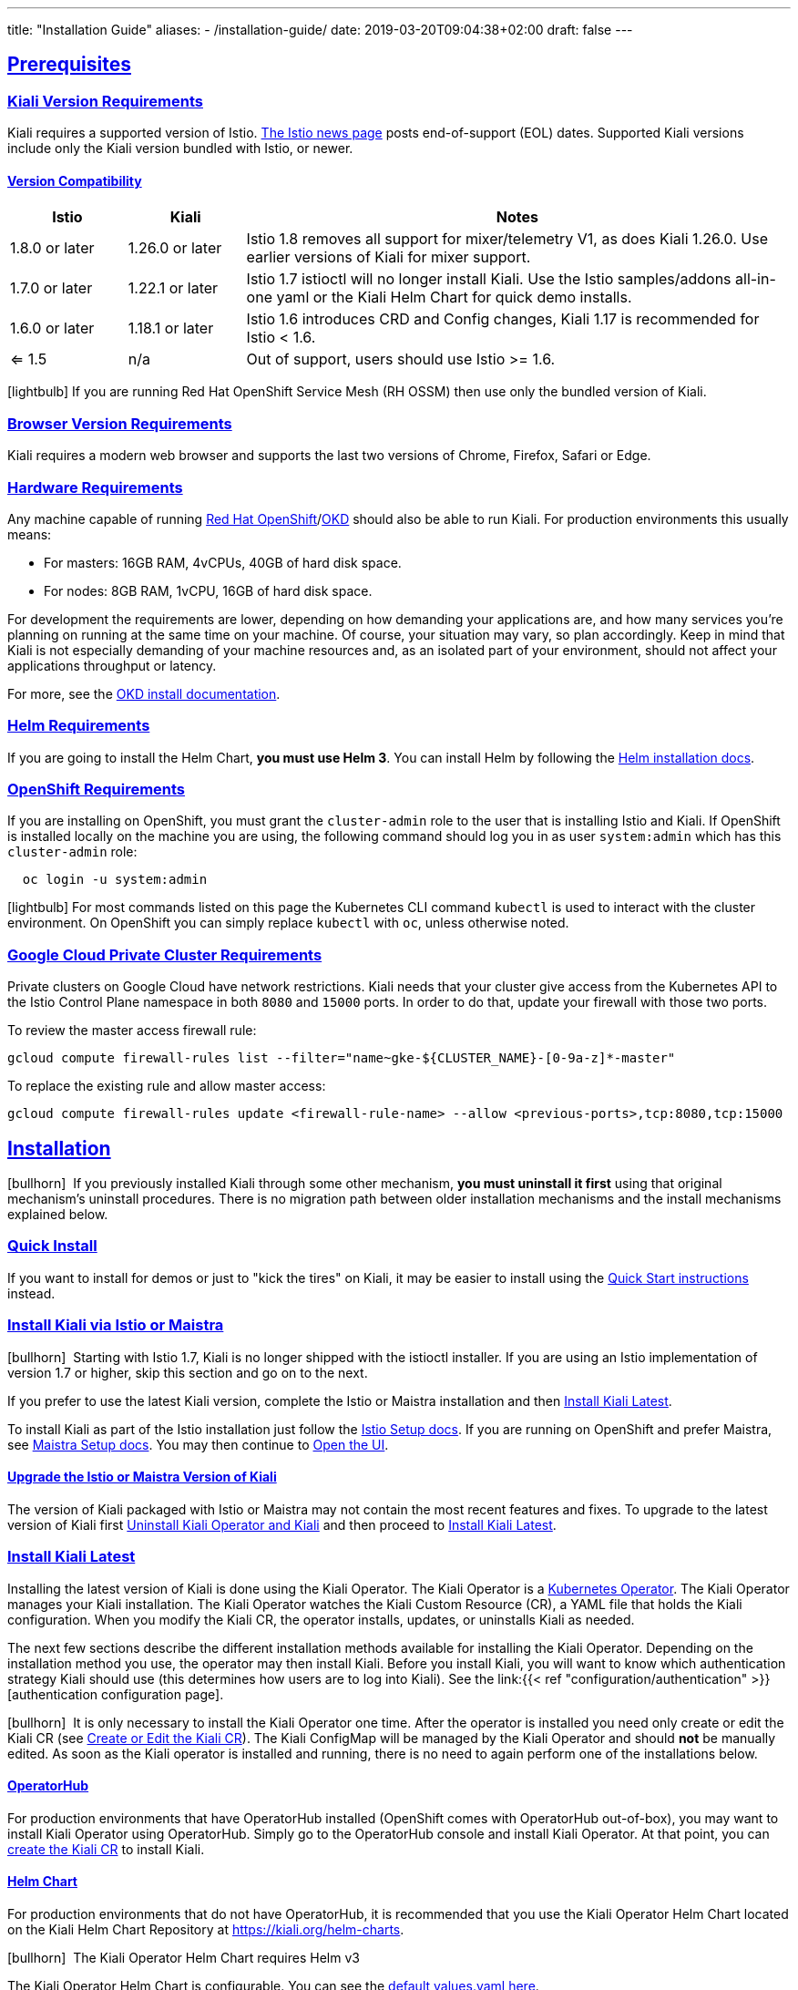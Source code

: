---
title: "Installation Guide"
aliases:
- /installation-guide/
date: 2019-03-20T09:04:38+02:00
draft: false
---

:toc: macro
:toclevels: 4
:toc-title: Table of Contents
:keywords: Kiali Getting Started
:icons: font
:imagesdir: /images/gettingstarted/
:sectlinks:

toc::[]

== Prerequisites

=== Kiali Version Requirements

Kiali requires a supported version of Istio. link:https://istio.io/news/[The Istio news page] posts end-of-support (EOL) dates. Supported Kiali versions include only the Kiali version bundled with Istio, or newer.

==== Version Compatibility

[cols="15%,15%,70%",options="header"]
|===
|Istio
|Kiali
|Notes

| 1.8.0 or later
| 1.26.0 or later
| Istio 1.8 removes all support for mixer/telemetry V1, as does Kiali 1.26.0. Use earlier versions of Kiali for mixer support.

| 1.7.0 or later
| 1.22.1 or later
| Istio 1.7 istioctl will no longer install Kiali. Use the Istio samples/addons all-in-one yaml or the Kiali Helm Chart for quick demo installs.

| 1.6.0 or later
| 1.18.1 or later
| Istio 1.6 introduces CRD and Config changes, Kiali 1.17 is recommended for Istio < 1.6.

| <= 1.5
| n/a
| Out of support, users should use Istio >= 1.6.

|===

icon:lightbulb[size=1x]{nbsp}If you are running Red Hat OpenShift Service Mesh (RH OSSM) then use only the bundled version of Kiali.


=== Browser Version Requirements

Kiali requires a modern web browser and supports the last two versions of Chrome, Firefox, Safari or Edge.


=== Hardware Requirements

Any machine capable of running link:https://www.openshift.com/[Red Hat OpenShift]/link:https://okd.io[OKD] should also be able to run Kiali. For production environments this usually means:

* For masters: 16GB RAM, 4vCPUs, 40GB of hard disk space.
* For nodes: 8GB RAM, 1vCPU, 16GB of hard disk space.

For development the requirements are lower, depending on how demanding your applications are, and how many services you're planning on running at the same time on your machine. Of course, your situation may vary, so plan accordingly. Keep in mind that Kiali is not especially demanding of your machine resources and, as an isolated part of your environment, should not affect your applications throughput or latency.

For more, see the link:https://docs.okd.io/latest/welcome/index.html[OKD install documentation].


=== Helm Requirements

If you are going to install the Helm Chart, *you must use Helm 3*. You can install Helm by following the link:https://helm.sh/docs/intro/install/[Helm installation docs].


=== OpenShift Requirements

If you are installing on OpenShift, you must grant the `cluster-admin` role to the user that is installing Istio and Kiali. If OpenShift is installed locally on the machine you are using, the following command should log you in as user `system:admin` which has this `cluster-admin` role:

[source,bash]
----
  oc login -u system:admin
----

icon:lightbulb[size=1x]{nbsp}For most commands listed on this page the Kubernetes CLI command `kubectl` is used to interact with the cluster environment. On OpenShift you can simply replace `kubectl` with `oc`, unless otherwise noted.

=== Google Cloud Private Cluster Requirements

Private clusters on Google Cloud have network restrictions. Kiali needs that your cluster give access from the Kubernetes API to the Istio Control Plane namespace in both `8080` and `15000` ports. In order to do that, update your firewall with those two ports.

To review the master access firewall rule:

[source,bash]
----
gcloud compute firewall-rules list --filter="name~gke-${CLUSTER_NAME}-[0-9a-z]*-master"
----

To replace the existing rule and allow master access:

[source,bash]
----
gcloud compute firewall-rules update <firewall-rule-name> --allow <previous-ports>,tcp:8080,tcp:15000
----


== Installation

icon:bullhorn[size=1x]{nbsp} If you previously installed Kiali through some other mechanism, *you must uninstall it first* using that original mechanism's uninstall procedures. There is no migration path between older installation mechanisms and the install mechanisms explained below.


=== Quick Install

If you want to install for demos or just to "kick the tires" on Kiali, it may be easier to install using the link:../quick-start[Quick Start instructions] instead.


=== Install Kiali via Istio or Maistra

icon:bullhorn[size=1x]{nbsp} Starting with Istio 1.7, Kiali is no longer shipped with the istioctl installer. If you are using an Istio implementation of version 1.7 or higher, skip this section and go on to the next.

If you prefer to use the latest Kiali version, complete the Istio or Maistra installation and then link:#_install_kiali_latest[Install Kiali Latest].

To install Kiali as part of the Istio installation just follow the link:https://istio.io/docs/setup/[Istio Setup docs]. If you are running on OpenShift and prefer Maistra, see link:https://maistra.io/docs/installation/[Maistra Setup docs]. You may then continue to link:#_open_the_ui[Open the UI].


==== Upgrade the Istio or Maistra Version of Kiali

The version of Kiali packaged with Istio or Maistra may not contain the most recent features and fixes. To upgrade to the latest version of Kiali first link:#_uninstall_kiali_operator_and_kiali[Uninstall Kiali Operator and Kiali] and then proceed to link:#_install_kiali_latest[Install Kiali Latest].


=== Install Kiali Latest

Installing the latest version of Kiali is done using the Kiali Operator. The Kiali Operator is a link:https://coreos.com/operators/[Kubernetes Operator]. The Kiali Operator manages your Kiali installation. The Kiali Operator watches the Kiali Custom Resource (CR), a YAML file that holds the Kiali configuration. When you modify the Kiali CR, the operator installs, updates, or uninstalls Kiali as needed.

The next few sections describe the different installation methods available for installing the Kiali Operator. Depending on the installation method you use, the operator may then install Kiali. Before you install Kiali, you will want to know which authentication strategy Kiali should use (this determines how users are to log into Kiali). See the link:{{< ref "configuration/authentication" >}}[authentication configuration page].

icon:bullhorn[size=1x]{nbsp} It is only necessary to install the Kiali Operator one time. After the operator is installed you need only create or edit the Kiali CR (see link:#_create_or_edit_the_kiali_cr[Create or Edit the Kiali CR]). The Kiali ConfigMap will be managed by the Kiali Operator and should *not* be manually edited.  As soon as the Kiali operator is installed and running, there is no need to again perform one of the installations below.

==== OperatorHub

For production environments that have OperatorHub installed (OpenShift comes with OperatorHub out-of-box), you may want to install Kiali Operator using OperatorHub. Simply go to the OperatorHub console and install Kiali Operator. At that point, you can link:#_create_or_edit_the_kiali_cr[create the Kiali CR] to install Kiali.


==== Helm Chart

For production environments that do not have OperatorHub, it is recommended that you use the Kiali Operator Helm Chart located on the Kiali Helm Chart Repository at link:https://kiali.org/helm-charts[https://kiali.org/helm-charts].

icon:bullhorn[size=1x]{nbsp} The Kiali Operator Helm Chart requires Helm v3

The Kiali Operator Helm Chart is configurable. You can see the link:https://github.com/kiali/helm-charts/tree/master/kiali-operator/values.yaml[default values.yaml here].

To install the latest Kiali Operator along with a Kiali CR (which triggers a Kiali Server to be installed in istio-system namespace) using the Helm Chart, you can run this:

[source,bash]
----
$ kubectl create namespace kiali-operator
$ helm install \
    --set cr.create=true \
    --set cr.namespace=istio-system \
    --namespace kiali-operator \
    --repo https://kiali.org/helm-charts \
    kiali-operator \
    kiali-operator
----

icon:lightbulb[size=1x]{nbsp} To install a specific version X.Y.Z, simply pass `--version X.Y.Z` to the helm command

This installation method gives Kiali access to existing namespaces as well as namespaces created later. See link:#_namespace_management"[Namespace Management] for more information if you want to change that behavior.

==== Operator-Only Install

To install only the Kiali Operator and not a Kiali CR, simply pass `--set cr.create=false` to the helm command. This option is good when you plan to customize the Kiali CR and the resulting Kiali Server installation.

After the Kiali Operator is installed and running, go to link:#_create_or_edit_the_kiali_cr[Create or Edit the Kiali CR] for the customized Kiali installation.


=== Create or Edit the Kiali CR

The Kiali Operator watches the Kiali CR. Creating, updating, or removing a Kiali CR will trigger the Kiali Operator to install, update, or remove Kiali. This assumes the Kiali Operator has already been installed.

To create an initial Kiali CR file it is recommended to copy the fully documented link:https://github.com/kiali/kiali-operator/blob/master/deploy/kiali/kiali_cr.yaml[example Kiali CR YAML file]. Edit that file being careful to maintain proper formatting, and save it to a local file such as `my-kiali-cr.yaml`.

icon:lightbulb[size=1x]{nbsp} It is important to understand the `deployment.accessible_namespaces` setting in the CR. See link:#_accessible_namespaces[Accessible Namespaces] for more information.

icon:bullhorn[size=1x]{nbsp} The Kiali ConfigMap will be managed by the Kiali Operator and should *not* be manually edited.

To install Kiali, create the Kiali CR using the local file by running a command similar to this (note: the typical Kiali CR is normally installed in the Istio control plane namespace):

[source,bash]
----
  kubectl apply -f my-kiali-cr.yaml -n istio-system
----

To update Kiali, edit and save the existing Kiali CR; for example:

[source,bash]
----
  kubectl edit kiali kiali -n istio-system
----


=== Open the UI

Once Istio, Maistra, or the Kiali Operator has installed Kiali, and the Kiali pod has successfully started, you can access the UI. Please, check the link:{{< ref "/documentation/v1.29/faq/general#how-do-i-access-kiai" >}}[FAQ: How do I access Kiali UI?]

icon:bullhorn[size=1x]{nbsp} The credentials you use on the login screen depend on the authentication strategy that was configured for Kiali. See the link:{{< ref "configuration/authentication" >}}[authentication configuration page] for more details.


== Uninstall


=== Uninstall Kiali Only

To remove Kiali is simple - just delete the Kiali CR. To trigger the Kiali Operator to uninstall Kiali run a command similar to this (note: the typical Kiali CR name is `kiali` and you normally install it in the Istio control plane namespace):

[source,bash]
----
  kubectl delete kiali kiali -n istio-system
----

Once deleted, you have no Kiali installed, but you still have the Kiali Operator running. You could create another Kiali CR with potentially different configuration settings to install a new Kiali instance.


=== Uninstall Kiali Operator and Kiali

If you installed Kiali Operator using OperatorHub, use OperatorHub to uninstall. Otherwise, to uninstall *everything* related to Kiali (Kiali Operator, Kiali, etc.) you will want to use Helm.

To uninstall, first you must ensure all Kiali CRs that are being watched by the operator are deleted. This gives the operator a chance to uninstall the Kiali Servers before you remove the operator itself.

icon:bullhorn[size=1x]{nbsp} If you fail to delete the Kiali CRs first, your cluster may not be able to delete the namespace where the CR is deployed and remnants from the Kiali Server will not be deleted.

After you have successfully deleted the Kiali CRs, then you can uninstall the Kiali Operator using Helm. Because link:https://helm.sh/docs/topics/charts/#limitations-on-crds[Helm does not delete CRDs], you have to do that in order to clean up everything. For example:

[source,bash]
----
  helm uninstall --namespace kiali-operator kiali-operator
  kubectl delete crd monitoringdashboards.monitoring.kiali.io
  kubectl delete crd kialis.kiali.io
----


==== Known Problem: Uninstall Hangs

If the uninstall hangs (typically due to failing to delete all Kiali CRs prior to uninstalling the operator) the following may help to resolve the problem. You basically want to clear the finalizer from the Kiali CRs causing the hang.

icon:lightbulb[size=1x]{nbsp} If you installed the Kiali CR in a different namespace, replace `istio-system` in the command with the namespace in which the Kiali CR is located. The below command also assumes the Kiali CR is named `kiali`.

[source,bash]
----
  kubectl patch kiali kiali -n istio-system -p '{"metadata":{"finalizers": []}}' --type=merge
----

Note that even if this fixes the hang problem, you may still have remnants of the Kiali Server in your cluster. You will manually need to delete those resources.

== Additional Notes

=== Customize the Kiali UI web context root

By default, when installed on OpenShift, the Kiali UI is deployed to the root context path of "/", for example `https://kiali-istio-system.<your_cluster_domain_or_ip>/`. In some situations, such as when you want to serve the Kiali UI along with other apps under the same host name, for example, `example.com/kiali`, `example.com/app1`, you can edit the Kiali CR and provide a different value for `web_root`. The path must begin with a `/` and not end with a `/` (e.g. `/kiali` or `/mykiali`).

An example of custom web root:

[source,yaml]
----
server:
  web_root: /kiali
  ...
----

The above is the default when Kiali is installed on Kubernetes - so to access the Kiali UI on Kubernetes you access it at the root context path of `/kiali`.

You can also set the FQDN and port for the resulting service (in case you are using an Istio VirtualService or a kubernetes ingress that does not set the proper params) on the same key, with the names `web_fqdn` and `web_port`, as shown in the example:

[source,yaml]
----
server:
  web_fqdn: mykiali.mydomain.com
  web_port: 443
  ...
----

=== Namespace Management

==== Accessible Namespaces

The Kiali CR tells the Kiali Operator which namespaces are accessible to Kiali. It is specified in the CR via the `accessible_namespaces` setting under the main `deployment` section.

The specified namespaces are those that have service mesh components to be observed by Kiali. Additionally, the namespace to which Kiali is installed must be accessible (typically the same namespace as Istio). Each list entry can be a regex matched against all namespaces the operator can see. If not set in the Kiali CR, then the default behavior makes all current namespaces accessible except for some internal namespaces that should typically be ignored.

As an example, if Kiali is to be installed in the istio-system namespace, and is expected to monitor all namespaces prefixed with `mycorp_` the setting would be:

[source,yaml]
----
deployment:
  accessible_namespaces:
  - istio-system
  - mycorp_.*
----

icon:lightbulb[size=1x]{nbsp} If `accessible_namespaces` has an entry with the special value of `+++**+++` (two asterisks), it denotes that Kiali be given access to all namespaces that exist or will be created in the future via a single cluster role. 

icon:bullhorn[size=1x]{nbsp} If the operator was installed via Helm but not installed with the option `clusterRoleCreator: true` then you cannot later edit the Kiali CR and change accessible_namespaces to `+++**+++`. You must reinstall the operator so that it can be granted the additional permissions required (`--set clusterRoleCreator=true`). Note that by default the Kiali Operator Helm Chart will install the operator with `clusterRoleCreator` set to `true`.

Maistra supports multi-tenancy and the `accessible_namespaces` extends that feature to Kiali. However, explicit naming of accessible namespaces can benefit non-Maistra installations as well - with it Kiali does not need cluster roles and the Kiali Operator does not need permissions to create cluster roles.


==== Excluded Namespaces

The Kiali CR tells the Kiali Operator which accessible namespaces should be excluded from the list of namespaces provided by the API and UI. This can be useful if wildcards are used when specifying link:#_accessible_namespaces[Accessible Namespaces]. This setting has no effect on namespace accessibility. It is only a filter, not security-related.

For example, if my accessible_namespaces include "mycorp_.*" but I don't want to see test namespaces, I could add to the default entries:

[source,yaml]
----
namespaces:
  exclude:
    - istio-operator
    - kiali-operator
    - ibm.*
    - kube.*
    - openshift.*
    - mycorp_test.*
----

==== Namespace Selectors

Kiali supports an optional label selector for namespaces which is used to fetch a subset of the available namespaces.

The label selector is defined under the namespaces definition.

The example below selects all namespaces that have a label `kiali-enabled: true`:

[source,yaml]
----
namespaces:
  label_selector: kiali-enabled=true
----

For further information on how the `label_selector` interacts with `deployment.accessible_namespaces` read the https://github.com/kiali/kiali-operator/blob/master/deploy/kiali/kiali_cr.yaml[technical documentation].

To label a namespace, you can use the following command, for more information see the :link:https://kubernetes.io/docs/concepts/overview/working-with-objects/labels[official documentation]

[source,bash]
----
  kubectl label namespace xxx kiali-enabled=true
----

Note that when using multiple service meshes (i.e. multiple control planes) in the same cluster, you will want to set the label selector's value to a value unique to each mesh. This is so each mesh's Kiali instance will only select those namespaces within that mesh.

For an example of using Kiali in this kind of soft multi-tenancy mode, see the [Maistra](https://github.com/Maistra/istio-operator) project.

This is the reason why this `label_selector` will be defined by default to the value of `kiali.io/member-of: <istio_namespace>` if the `deployment.accessible_namespaces` is set to something other than the "all namespaces" value `['**']`. This allows you to have multiple control planes in the same cluster and have each control plane contain its own Kiali instance.


=== Reducing Permissions in OpenShift

By default, Kiali will run with its cluster role. It provides some read-write capabilities so Kiali can add, modify, or delete some service mesh resources to perform tasks such as adding and modifying Istio destination rules in any namespace.

If you prefer not to run Kiali with this read-write role across the cluster, it is possible to reduce these permissions to individual namespaces.

icon:lightbulb[size=1x]{nbsp} This only works for OpenShift since it can return a list of namespaces that a user has access to. Know how to make this work with Kubernetes? Awesome, please let us know in this https://issues.jboss.org/browse/KIALI-1675[issue].

The first thing you will need to do is to remove the cluster-wide permissions that are granted to Kiali by default:

[source,bash]
----
  oc delete clusterrolebindings kiali
----

Then you will need to grant the `kiali` role in the namespace of your choosing:

[source,bash]
----
  oc adm policy add-role-to-user kiali system:serviceaccount:istio-system:kiali-service-account -n ${NAMESPACE}
----

You can alternatively tell the Kiali Operator to install Kiali in "view only" mode (this does work for either OpenShift or Kubernetes). You do this by setting the `view_only_mode` to `true` in the Kiali CR:

[source,yaml]
----
deployment:
  view_only_mode: true
  ...
----

This allows Kiali to read service mesh resources found in the cluster, but it does not allow Kiali to add, modify, or delete them.


=== Development Install

This option installs the _latest_ Kiali Operator and Kiali Server images from the master branch. It also allows Kiali to access all current and future namespaces. This option is good for demo and development installations.

[source,bash]
----
kubectl create namespace kiali-operator
helm install \
  --set cr.create=true \
  --set cr.namespace=istio-system \
  --set cr.spec.deployment.image_version=latest \
  --set image.tag=latest \
  --namespace kiali-operator \
  --repo https://kiali.org/helm-charts \
  kiali-operator \
  kiali-operator
----

